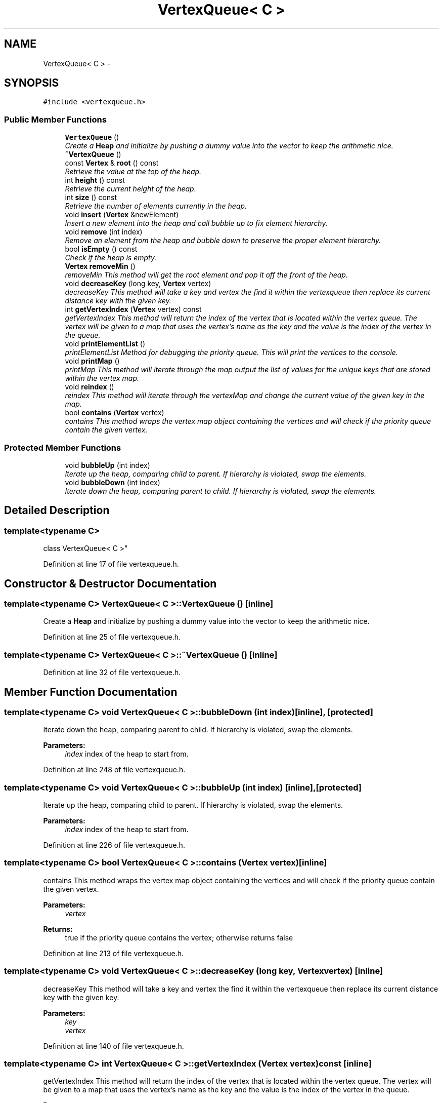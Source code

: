 .TH "VertexQueue< C >" 3 "Mon May 16 2016" "Version 1.0" "Baseball Fantasy Vacation Documentation" \" -*- nroff -*-
.ad l
.nh
.SH NAME
VertexQueue< C > \- 
.SH SYNOPSIS
.br
.PP
.PP
\fC#include <vertexqueue\&.h>\fP
.SS "Public Member Functions"

.in +1c
.ti -1c
.RI "\fBVertexQueue\fP ()"
.br
.RI "\fICreate a \fBHeap\fP and initialize by pushing a dummy value into the vector to keep the arithmetic nice\&. \fP"
.ti -1c
.RI "\fB~VertexQueue\fP ()"
.br
.ti -1c
.RI "const \fBVertex\fP & \fBroot\fP () const "
.br
.RI "\fIRetrieve the value at the top of the heap\&. \fP"
.ti -1c
.RI "int \fBheight\fP () const "
.br
.RI "\fIRetrieve the current height of the heap\&. \fP"
.ti -1c
.RI "int \fBsize\fP () const "
.br
.RI "\fIRetrieve the number of elements currently in the heap\&. \fP"
.ti -1c
.RI "void \fBinsert\fP (\fBVertex\fP &newElement)"
.br
.RI "\fIInsert a new element into the heap and call bubble up to fix element hierarchy\&. \fP"
.ti -1c
.RI "void \fBremove\fP (int index)"
.br
.RI "\fIRemove an element from the heap and bubble down to preserve the proper element hierarchy\&. \fP"
.ti -1c
.RI "bool \fBisEmpty\fP () const "
.br
.RI "\fICheck if the heap is empty\&. \fP"
.ti -1c
.RI "\fBVertex\fP \fBremoveMin\fP ()"
.br
.RI "\fIremoveMin This method will get the root element and pop it off the front of the heap\&. \fP"
.ti -1c
.RI "void \fBdecreaseKey\fP (long key, \fBVertex\fP vertex)"
.br
.RI "\fIdecreaseKey This method will take a key and vertex the find it within the vertexqueue then replace its current distance key with the given key\&. \fP"
.ti -1c
.RI "int \fBgetVertexIndex\fP (\fBVertex\fP vertex) const "
.br
.RI "\fIgetVertexIndex This method will return the index of the vertex that is located within the vertex queue\&. The vertex will be given to a map that uses the vertex's name as the key and the value is the index of the vertex in the queue\&. \fP"
.ti -1c
.RI "void \fBprintElementList\fP ()"
.br
.RI "\fIprintElementList Method for debugging the priority queue\&. This will print the vertices to the console\&. \fP"
.ti -1c
.RI "void \fBprintMap\fP ()"
.br
.RI "\fIprintMap This method will iterate through the map output the list of values for the unique keys that are stored within the vertex map\&. \fP"
.ti -1c
.RI "void \fBreindex\fP ()"
.br
.RI "\fIreindex This method will iterate through the vertexMap and change the current value of the given key in the map\&. \fP"
.ti -1c
.RI "bool \fBcontains\fP (\fBVertex\fP vertex)"
.br
.RI "\fIcontains This method wraps the vertex map object containing the vertices and will check if the priority queue contain the given vertex\&. \fP"
.in -1c
.SS "Protected Member Functions"

.in +1c
.ti -1c
.RI "void \fBbubbleUp\fP (int index)"
.br
.RI "\fIIterate up the heap, comparing child to parent\&. If hierarchy is violated, swap the elements\&. \fP"
.ti -1c
.RI "void \fBbubbleDown\fP (int index)"
.br
.RI "\fIIterate down the heap, comparing parent to child\&. If hierarchy is violated, swap the elements\&. \fP"
.in -1c
.SH "Detailed Description"
.PP 

.SS "template<typename C>
.br
class VertexQueue< C >"

.PP
Definition at line 17 of file vertexqueue\&.h\&.
.SH "Constructor & Destructor Documentation"
.PP 
.SS "template<typename C> \fBVertexQueue\fP< C >::\fBVertexQueue\fP ()\fC [inline]\fP"

.PP
Create a \fBHeap\fP and initialize by pushing a dummy value into the vector to keep the arithmetic nice\&. 
.PP
Definition at line 25 of file vertexqueue\&.h\&.
.SS "template<typename C> \fBVertexQueue\fP< C >::~\fBVertexQueue\fP ()\fC [inline]\fP"

.PP
Definition at line 32 of file vertexqueue\&.h\&.
.SH "Member Function Documentation"
.PP 
.SS "template<typename C> void \fBVertexQueue\fP< C >::bubbleDown (int index)\fC [inline]\fP, \fC [protected]\fP"

.PP
Iterate down the heap, comparing parent to child\&. If hierarchy is violated, swap the elements\&. 
.PP
\fBParameters:\fP
.RS 4
\fIindex\fP index of the heap to start from\&. 
.RE
.PP

.PP
Definition at line 248 of file vertexqueue\&.h\&.
.SS "template<typename C> void \fBVertexQueue\fP< C >::bubbleUp (int index)\fC [inline]\fP, \fC [protected]\fP"

.PP
Iterate up the heap, comparing child to parent\&. If hierarchy is violated, swap the elements\&. 
.PP
\fBParameters:\fP
.RS 4
\fIindex\fP index of the heap to start from\&. 
.RE
.PP

.PP
Definition at line 226 of file vertexqueue\&.h\&.
.SS "template<typename C> bool \fBVertexQueue\fP< C >::contains (\fBVertex\fP vertex)\fC [inline]\fP"

.PP
contains This method wraps the vertex map object containing the vertices and will check if the priority queue contain the given vertex\&. 
.PP
\fBParameters:\fP
.RS 4
\fIvertex\fP 
.RE
.PP
\fBReturns:\fP
.RS 4
true if the priority queue contains the vertex; otherwise returns false 
.RE
.PP

.PP
Definition at line 213 of file vertexqueue\&.h\&.
.SS "template<typename C> void \fBVertexQueue\fP< C >::decreaseKey (long key, \fBVertex\fP vertex)\fC [inline]\fP"

.PP
decreaseKey This method will take a key and vertex the find it within the vertexqueue then replace its current distance key with the given key\&. 
.PP
\fBParameters:\fP
.RS 4
\fIkey\fP 
.br
\fIvertex\fP 
.RE
.PP

.PP
Definition at line 140 of file vertexqueue\&.h\&.
.SS "template<typename C> int \fBVertexQueue\fP< C >::getVertexIndex (\fBVertex\fP vertex) const\fC [inline]\fP"

.PP
getVertexIndex This method will return the index of the vertex that is located within the vertex queue\&. The vertex will be given to a map that uses the vertex's name as the key and the value is the index of the vertex in the queue\&. 
.PP
\fBParameters:\fP
.RS 4
\fIvertex\fP 
.RE
.PP
\fBReturns:\fP
.RS 4
int value of the index in the priority queue 
.RE
.PP

.PP
Definition at line 157 of file vertexqueue\&.h\&.
.SS "template<typename C> int \fBVertexQueue\fP< C >::height () const\fC [inline]\fP"

.PP
Retrieve the current height of the heap\&. 
.PP
\fBReturns:\fP
.RS 4
the height of the heap\&. 
.RE
.PP

.PP
Definition at line 50 of file vertexqueue\&.h\&.
.SS "template<typename C> void \fBVertexQueue\fP< C >::insert (\fBVertex\fP & newElement)\fC [inline]\fP"

.PP
Insert a new element into the heap and call bubble up to fix element hierarchy\&. 
.PP
\fBParameters:\fP
.RS 4
\fInewElement\fP the element to add 
.RE
.PP

.PP
Definition at line 78 of file vertexqueue\&.h\&.
.SS "template<typename C> bool \fBVertexQueue\fP< C >::isEmpty () const\fC [inline]\fP"

.PP
Check if the heap is empty\&. 
.PP
\fBReturns:\fP
.RS 4
true if elements size is 0\&. 
.RE
.PP

.PP
Definition at line 114 of file vertexqueue\&.h\&.
.SS "template<typename C> void \fBVertexQueue\fP< C >::printElementList ()\fC [inline]\fP"

.PP
printElementList Method for debugging the priority queue\&. This will print the vertices to the console\&. 
.PP
Definition at line 167 of file vertexqueue\&.h\&.
.SS "template<typename C> void \fBVertexQueue\fP< C >::printMap ()\fC [inline]\fP"

.PP
printMap This method will iterate through the map output the list of values for the unique keys that are stored within the vertex map\&. 
.PP
Definition at line 180 of file vertexqueue\&.h\&.
.SS "template<typename C> void \fBVertexQueue\fP< C >::reindex ()\fC [inline]\fP"

.PP
reindex This method will iterate through the vertexMap and change the current value of the given key in the map\&. 
.PP
Definition at line 195 of file vertexqueue\&.h\&.
.SS "template<typename C> void \fBVertexQueue\fP< C >::remove (int index)\fC [inline]\fP"

.PP
Remove an element from the heap and bubble down to preserve the proper element hierarchy\&. 
.PP
\fBParameters:\fP
.RS 4
\fIindex\fP the index of the element to remove 
.RE
.PP

.PP
Definition at line 92 of file vertexqueue\&.h\&.
.SS "template<typename C> \fBVertex\fP \fBVertexQueue\fP< C >::removeMin ()\fC [inline]\fP"

.PP
removeMin This method will get the root element and pop it off the front of the heap\&. 
.PP
\fBReturns:\fP
.RS 4
root node 
.RE
.PP

.PP
Definition at line 124 of file vertexqueue\&.h\&.
.SS "template<typename C> const \fBVertex\fP& \fBVertexQueue\fP< C >::root () const\fC [inline]\fP"

.PP
Retrieve the value at the top of the heap\&. 
.PP
\fBReturns:\fP
.RS 4
a copy of the root value of the heap\&. 
.RE
.PP

.PP
Definition at line 40 of file vertexqueue\&.h\&.
.SS "template<typename C> int \fBVertexQueue\fP< C >::size () const\fC [inline]\fP"

.PP
Retrieve the number of elements currently in the heap\&. 
.PP
\fBReturns:\fP
.RS 4
the size of the heap\&. 
.RE
.PP

.PP
Definition at line 67 of file vertexqueue\&.h\&.

.SH "Author"
.PP 
Generated automatically by Doxygen for Baseball Fantasy Vacation Documentation from the source code\&.
